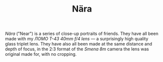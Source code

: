 #+TITLE: Nära
#+URL: /nara

/Nära/ ("Near") is a series of close-up portraits of friends. They have
all been made with my /ЛОМО T-43 40mm f/4 lens/ --- a surprisingly high
quality glass triplet lens. They have also all been made at the same
distance and depth of focus, in the 2:3 format of the /Smena 8m/ camera
the lens was original made for, with no cropping.
